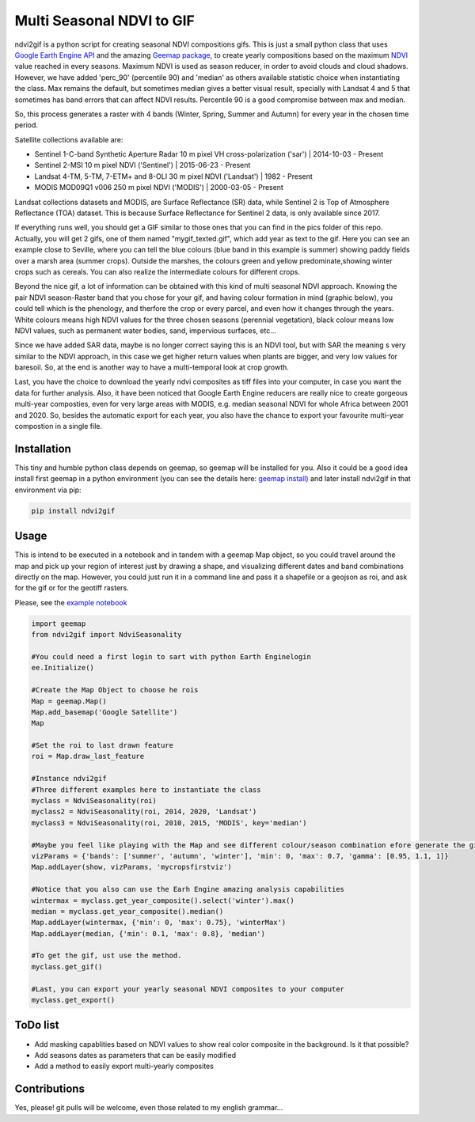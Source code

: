 ==========================
Multi Seasonal NDVI to GIF
==========================

ndvi2gif is a python script for creating seasonal NDVI compositions
gifs. This is just a small python class that uses `Google Earth Engine
API <https://github.com/google/earthengine-api>`_ and the amazing
`Geemap package <https://github.com/giswqs/geemap>`_, to create yearly
compositions based on the maximum
`NDVI <https://en.wikipedia.org/wiki/Normalized_difference_vegetation_index>`__
value reached in every seasons. Maximum NDVI is used as season reducer, in order to avoid clouds and
cloud shadows. However, we have added 'perc_90' (percentile 90) and 'median' as others available statistic choice
when instantiating the class. Max remains the default, but sometimes median gives a
better visual result, specially with Landsat 4 and 5 that sometimes has band errors
that can affect NDVI results. Percentile 90 is a good compromise between max and median. 

So, this process generates a raster with 4 bands (Winter, Spring, Summer and
Autumn) for every year in the chosen time period.  

Satellite collections available are:

* Sentinel 1-C-band Synthetic Aperture Radar 10 m pixel VH cross-polarization ('sar') | 2014-10-03 - Present
* Sentinel 2-MSI 10 m pixel NDVI ('Sentinel') | 2015-06-23 - Present
* Landsat 4-TM, 5-TM, 7-ETM+ and 8-OLI 30 m pixel NDVI ('Landsat') | 1982 - Present 
* MODIS MOD09Q1 v006 250 m pixel NDVI ('MODIS') | 2000-03-05 - Present

Landsat collections datasets and MODIS, are Surface Reflectance (SR) data, while
Sentinel 2 is Top of Atmosphere Reflectance (TOA) dataset. This is
because Surface Reflectance for Sentinel 2 data, is only available since
2017. 

If everything runs well, you should get a GIF similar to those ones that
you can find in the pics folder of this repo. Actually, you will get 2
gifs, one of them named "mygif_texted.gif", which add year as text to
the gif. Here you can see an example close to Seville, where you can
tell the blue colours (blue band in this example is summer) showing paddy
fields over a marsh area (summer crops). Outside the marshes, the colours
green and yellow predominate,showing winter crops such as cereals. You
can also realize the intermediate colours for different crops.

.. image:: https://i.imgur.com/UZDptan.gif


Beyond the nice gif, a lot of information can be obtained with this kind of multi seasonal NDVI approach. Knowing the pair NDVI season-Raster band that you chose for your gif, and having colour formation in mind (graphic below), you could tell which is the phenology, and therfore the crop or every parcel, and even how it changes through the years.  White colours means high NDVI values for the three chosen seasons (perennial vegetation), black colour means low NDVI values, such as permanent water bodies, sand, impervious surfaces, etc...

Since we have added SAR data, maybe is no longer correct saying this is an NDVI tool, but with SAR the meaning s very similar to the NDVI approach, in this case we get higher return values when plants are bigger, and very low values for baresoil. So, at the end is another way to have a multi-temporal look at crop growth. 

.. image:: https://i.imgur.com/tq4aMBv.jpg

Last, you have the choice to download the yearly ndvi composites as tiff files into your computer, in case you want the data for further analysis. Also, it have been noticed that Google Earth Engine reducers are really nice to create gorgeous multi-year composties, even for very large areas with MODIS, e.g. median seasonal NDVI for whole Africa between 2001 and 2020. So, besides the automatic export for each year, you also have the chance to export your favourite multi-year compostion in a single file. 



Installation
============


This tiny and humble python class depends on geemap, so geemap will be installed for you. Also it could be a good idea install first geemap in a python environment (you can see the details here: `geemap install) <https://github.com/giswqs/geemap#installation>`_ and later install ndvi2gif in that environment via pip:

.. code:: python

  pip install ndvi2gif
 


Usage
=====


This is intend to be executed in a notebook and in tandem with a geemap Map object, so you could travel around the map and pick up your region of interest just by drawing a shape, and visualizing different dates and band combinations directly on the map. However, you could just run it in a command line and pass it a shapefile or a geojson as roi, and ask for the gif or for the geotiff rasters.


Please, see the `example notebook <https://github.com/Digdgeo/Ndvi2Gif/blob/master/ndvi2gif/ndvi2gif_notebook_example.ipynb>`_ 

.. code:: python

    import geemap
    from ndvi2gif import NdviSeasonality
    
    #You could need a first login to sart with python Earth Enginelogin 
    ee.Initialize()
    
    #Create the Map Object to choose he rois
    Map = geemap.Map()
    Map.add_basemap('Google Satellite')
    Map
    
    #Set the roi to last drawn feature
    roi = Map.draw_last_feature
    
    #Instance ndvi2gif
    #Three different examples here to instantiate the class
    myclass = NdviSeasonality(roi)
    myclass2 = NdviSeasonality(roi, 2014, 2020, 'Landsat')
    myclass3 = NdviSeasonality(roi, 2010, 2015, 'MODIS', key='median')
    
    #Maybe you feel like playing with the Map and see different colour/season combination efore generate the gif
    vizParams = {'bands': ['summer', 'autumn', 'winter'], 'min': 0, 'max': 0.7, 'gamma': [0.95, 1.1, 1]}
    Map.addLayer(show, vizParams, 'mycropsfirstviz')
    
    #Notice that you also can use the Earh Engine amazing analysis capabilities
    wintermax = myclass.get_year_composite().select('winter').max()
    median = myclass.get_year_composite().median()
    Map.addLayer(wintermax, {'min': 0, 'max': 0.75}, 'winterMax')
    Map.addLayer(median, {'min': 0.1, 'max': 0.8}, 'median')
    
    #To get the gif, ust use the method. 
    myclass.get_gif()
    
    #Last, you can export your yearly seasonal NDVI composites to your computer
    myclass.get_export() 



ToDo list
=========


* Add masking capablities based on NDVI values to show real color composite in the background. Is it that possible?
* Add seasons dates as parameters that can be easily modified
* Add a method to easily export multi-yearly composites



Contributions
=============


Yes, please! git pulls will be welcome, even those related to my english grammar...

